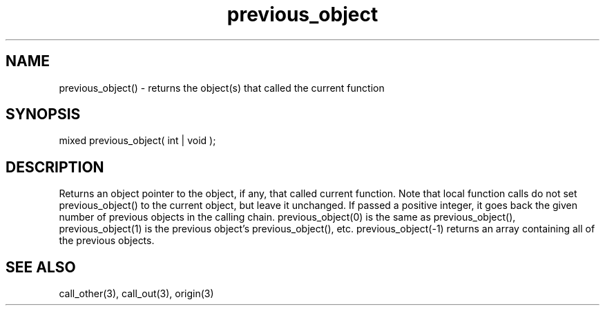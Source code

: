 .\"returns a pointer to the object(s) that called the current function
.TH previous_object 3 "5 Sep 1994" MudOS "LPC Library Functions"

.SH NAME
previous_object() - returns the object(s) that called the current function

.SH SYNOPSIS
mixed previous_object( int | void );

.SH DESCRIPTION
Returns an object pointer to the object, if any, that called current function.
Note that local function calls do not set previous_object() to the current
object, but leave it unchanged.  If passed a positive integer, it goes back
the given number of previous objects in the calling chain.
previous_object(0) is the same as previous_object(), previous_object(1) is
the previous object's previous_object(), etc.  previous_object(-1) returns
an array containing all of the previous objects.

.SH SEE ALSO
call_other(3), call_out(3), origin(3)
